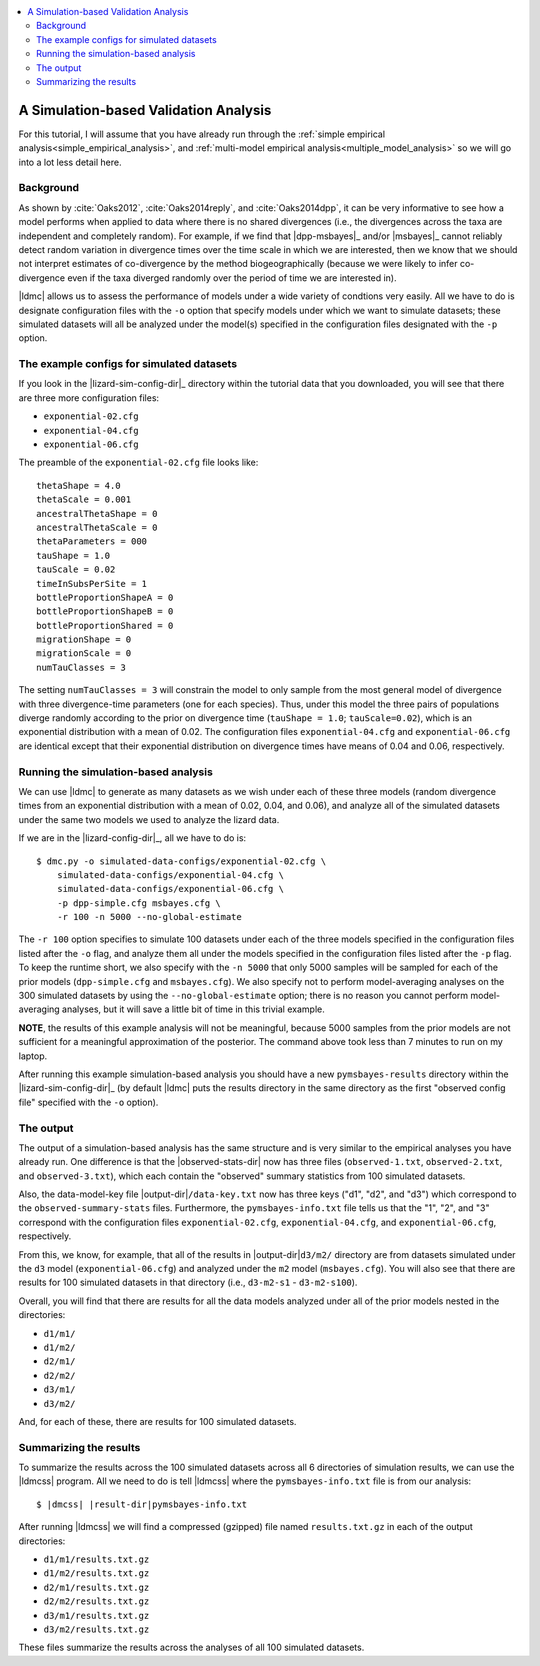 .. role:: bolditalic
.. role:: hlight 
.. role:: codehlight 

.. contents:: 
    :local:
    :depth: 3

.. _simulation_analysis:

**************************************
A Simulation-based Validation Analysis
**************************************

For this tutorial, I will assume that you have already run through the
:ref:`simple empirical analysis<simple_empirical_analysis>`, and
:ref:`multi-model empirical analysis<multiple_model_analysis>` so we will go
into a lot less detail here.

Background
==========

As shown by :cite:`Oaks2012`, :cite:`Oaks2014reply`, and :cite:`Oaks2014dpp`,
it can be very informative to see how a model performs when applied to data
where there is no shared divergences (i.e., the divergences across the
taxa are independent and completely random).
For example, if we find that |dpp-msbayes|_ and/or |msbayes|_ cannot reliably
detect random variation in divergence times over the time scale in which we are
interested, then we know that we should not interpret estimates of
co-divergence by the method biogeographically (because we were likely to infer
co-divergence even if the taxa diverged randomly over the period of time we are
interested in).

|ldmc| allows us to assess the performance of models under a wide variety
of condtions very easily.
All we have to do is designate configuration files with the ``-o`` option that
specify models under which we want to simulate datasets; these simulated
datasets will all be analyzed under the model(s) specified in the configuration
files designated with the ``-p`` option.


The example configs for simulated datasets
==========================================

If you look in the |lizard-sim-config-dir|_ directory within the tutorial data
that you downloaded, you will see that there are three more configuration
files:

*   ``exponential-02.cfg``
*   ``exponential-04.cfg``
*   ``exponential-06.cfg``

The preamble of the ``exponential-02.cfg`` file looks like::

    thetaShape = 4.0
    thetaScale = 0.001
    ancestralThetaShape = 0
    ancestralThetaScale = 0
    thetaParameters = 000
    tauShape = 1.0
    tauScale = 0.02
    timeInSubsPerSite = 1
    bottleProportionShapeA = 0
    bottleProportionShapeB = 0
    bottleProportionShared = 0
    migrationShape = 0
    migrationScale = 0
    numTauClasses = 3

The setting ``numTauClasses = 3`` will constrain the model to only sample from
the most general model of divergence with three divergence-time parameters (one
for each species).
Thus, under this model the three pairs of populations diverge randomly
according to the prior on divergence time (``tauShape = 1.0``;
``tauScale=0.02``), which is an exponential distribution with a mean of 0.02.
The configuration files ``exponential-04.cfg`` and ``exponential-06.cfg`` are
identical except that their exponential distribution on divergence times have
means of 0.04 and 0.06, respectively.

Running the simulation-based analysis
=====================================

We can use |ldmc| to generate as many datasets as we wish under each of these
three models (random divergence times from an exponential distribution with a
mean of 0.02, 0.04, and 0.06), and analyze all of the simulated datasets under
the same two models we used to analyze the lizard data.

If we are in the |lizard-config-dir|_, all we have to do is::


    $ dmc.py -o simulated-data-configs/exponential-02.cfg \
        simulated-data-configs/exponential-04.cfg \
        simulated-data-configs/exponential-06.cfg \
        -p dpp-simple.cfg msbayes.cfg \
        -r 100 -n 5000 --no-global-estimate

The ``-r 100`` option specifies to simulate 100 datasets under each
of the three models specified in the configuration files listed after
the ``-o`` flag, and analyze them all under the models specified
in the configuration files listed after the ``-p`` flag.
To keep the runtime short, we also specify with the ``-n 5000`` that only 5000 samples
will be sampled for each of the prior models (``dpp-simple.cfg`` and ``msbayes.cfg``).
We also specify not to perform model-averaging analyses on the 300 simulated datasets
by using the ``--no-global-estimate`` option; there is no reason you cannot
perform model-averaging analyses, but it will save a little bit of time in this
trivial example.

**NOTE**, the results of this example analysis will not be meaningful, because
5000 samples from the prior models are not sufficient for a meaningful
approximation of the posterior.
The command above took less than 7 minutes to run on my laptop.

After running this example simulation-based analysis you should have a new
``pymsbayes-results`` directory within the |lizard-sim-config-dir|_ (by default
|ldmc| puts the results directory in the same directory as the first "observed
config file" specified with the ``-o`` option).

The output
==========

The output of a simulation-based analysis has the same structure and
is very similar to the empirical analyses you have already run.
One difference is that the |observed-stats-dir| now has three files
(``observed-1.txt``, ``observed-2.txt``, and ``observed-3.txt``), which each
contain the "observed" summary statistics from 100 simulated datasets.

Also, the data-model-key file |output-dir|\ ``/data-key.txt`` now has three
keys ("d1", "d2", and "d3") which correspond to the ``observed-summary-stats``
files.
Furthermore, the ``pymsbayes-info.txt`` file tells us that the
"1", "2", and "3" correspond with the configuration files
``exponential-02.cfg``,
``exponential-04.cfg``,
and
``exponential-06.cfg``,
respectively.

From this, we know, for example, that all of the results in
|output-dir|\ ``d3/m2/``
directory are from datasets simulated under the ``d3`` model
(``exponential-06.cfg``) and analyzed under the ``m2`` model (``msbayes.cfg``).
You will also see that there are results for 100 simulated datasets in that
directory (i.e., ``d3-m2-s1`` - ``d3-m2-s100``).

Overall, you will find that there are results for all the data models
analyzed under all of the prior models nested in the directories:

*   ``d1/m1/``
*   ``d1/m2/``
*   ``d2/m1/``
*   ``d2/m2/``
*   ``d3/m1/``
*   ``d3/m2/``

And, for each of these, there are results for 100 simulated datasets.

Summarizing the results
=======================

To summarize the results across the 100 simulated datasets across all 6
directories of simulation results, we can use the |ldmcss| program.
All we need to do is tell |ldmcss| where the ``pymsbayes-info.txt``
file is from our analysis:

.. parsed-literal::

    $ |dmcss| |result-dir|\ ``pymsbayes-info.txt``


After running |ldmcss| we will find
a compressed (gzipped) file named ``results.txt.gz`` in each of
the output directories:

*   ``d1/m1/results.txt.gz``
*   ``d1/m2/results.txt.gz``
*   ``d2/m1/results.txt.gz``
*   ``d2/m2/results.txt.gz``
*   ``d3/m1/results.txt.gz``
*   ``d3/m2/results.txt.gz``

These files summarize the results across the analyses of all 100 simulated
datasets.
